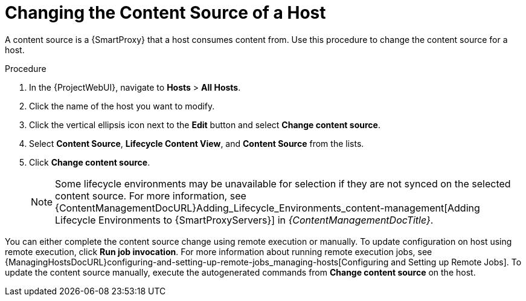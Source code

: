 [id="Changing_the_Content_Source_of_a_Host_{context}"]
= Changing the Content Source of a Host

A content source is a {SmartProxy} that a host consumes content from.
Use this procedure to change the content source for a host.

.Procedure
. In the {ProjectWebUI}, navigate to *Hosts* > *All Hosts*.
. Click the name of the host you want to modify.
. Click the vertical ellipsis icon next to the *Edit* button and select *Change content source*.
. Select *Content Source*, *Lifecycle Content View*, and *Content Source* from the lists.
. Click *Change content source*.
+
[NOTE]
====
Some lifecycle environments may be unavailable for selection if they are not synced on the selected content source. For more information, see {ContentManagementDocURL}Adding_Lifecycle_Environments_content-management[Adding Lifecycle Environments to {SmartProxyServers}] in _{ContentManagementDocTitle}_.
====

You can either complete the content source change using remote execution or manually.
To update configuration on host using remote execution, click *Run job invocation*.
For more information about running remote execution jobs, see {ManagingHostsDocURL}configuring-and-setting-up-remote-jobs_managing-hosts[Configuring and Setting up Remote Jobs].
To update the content source manually, execute the autogenerated commands from *Change content source* on the host.
